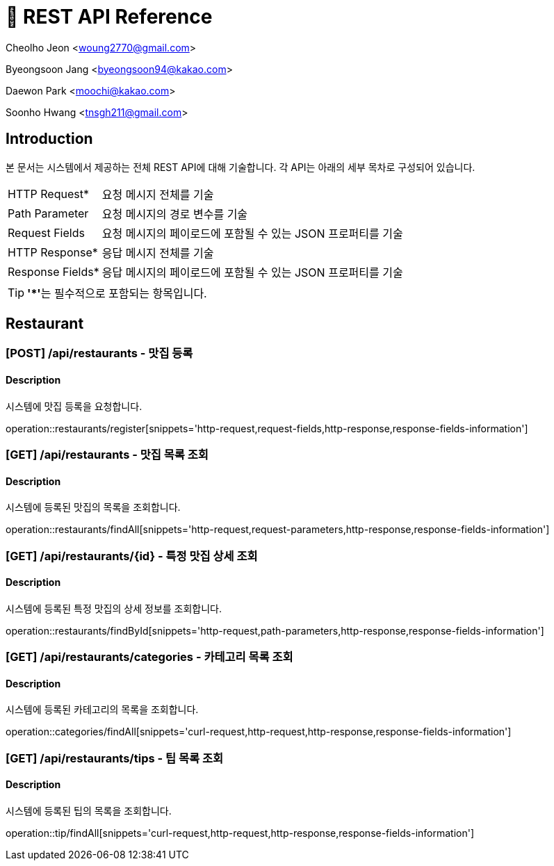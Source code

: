 = 📄 REST API Reference

Cheolho Jeon <woung2770@gmail.com>

Byeongsoon Jang <byeongsoon94@kakao.com>

Daewon Park <moochi@kakao.com>

Soonho Hwang <tnsgh211@gmail.com>

:toc: left

== Introduction
본 문서는 시스템에서 제공하는 전체 REST API에 대해 기술합니다. 각 API는 아래의 세부 목차로 구성되어 있습니다.

[horizontal]
HTTP Request*:: 요청 메시지 전체를 기술
Path Parameter:: 요청 메시지의 경로 변수를 기술
Request Fields:: 요청 메시지의 페이로드에 포함될 수 있는 JSON 프로퍼티를 기술
HTTP Response*:: 응답 메시지 전체를 기술
Response Fields*:: 응답 메시지의 페이로드에 포함될 수 있는 JSON 프로퍼티를 기술

TIP: **'*'**는 필수적으로 포함되는 항목입니다.

== Restaurant

=== **[POST] /api/restaurants - 맛집 등록**
****
[discrete]
==== Description
시스템에 맛집 등록을 요청합니다.

operation::restaurants/register[snippets='http-request,request-fields,http-response,response-fields-information']
****


=== **[GET] /api/restaurants - 맛집 목록 조회**
****
[discrete]
==== Description
시스템에 등록된 맛집의 목록을 조회합니다.

operation::restaurants/findAll[snippets='http-request,request-parameters,http-response,response-fields-information']
****

=== **[GET] /api/restaurants/{id} - 특정 맛집 상세 조회**
****
[discrete]
==== Description
시스템에 등록된 특정 맛집의 상세 정보를 조회합니다.

operation::restaurants/findById[snippets='http-request,path-parameters,http-response,response-fields-information']
****

=== **[GET] /api/restaurants/categories - 카테고리 목록 조회**
****
[discrete]
==== Description
시스템에 등록된 카테고리의 목록을 조회합니다.

operation::categories/findAll[snippets='curl-request,http-request,http-response,response-fields-information']
****

=== **[GET] /api/restaurants/tips - 팁 목록 조회**
****
[discrete]
==== Description
시스템에 등록된 팁의 목록을 조회합니다.

operation::tip/findAll[snippets='curl-request,http-request,http-response,response-fields-information']
****
